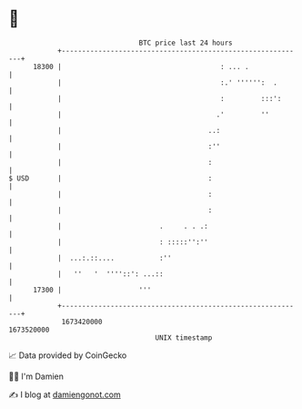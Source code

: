 * 👋

#+begin_example
                                   BTC price last 24 hours                    
               +------------------------------------------------------------+ 
         18300 |                                       : ... .              | 
               |                                       :.' '''''':  .       | 
               |                                       :         :::':      | 
               |                                      .'         ''         | 
               |                                    ..:                     | 
               |                                    :''                     | 
               |                                    :                       | 
   $ USD       |                                    :                       | 
               |                                    :                       | 
               |                                    :                       | 
               |                        .     . . .:                        | 
               |                        : :::::'':''                        | 
               |  ...:.::....           :''                                 | 
               |   ''   '  ''''::': ...::                                   | 
         17300 |                   '''                                      | 
               +------------------------------------------------------------+ 
                1673420000                                        1673520000  
                                       UNIX timestamp                         
#+end_example
📈 Data provided by CoinGecko

🧑‍💻 I'm Damien

✍️ I blog at [[https://www.damiengonot.com][damiengonot.com]]
